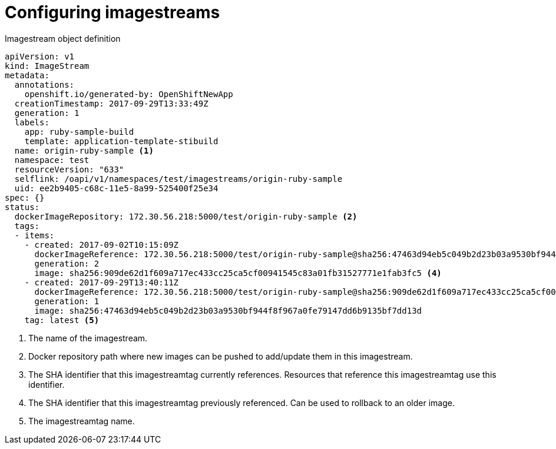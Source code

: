 // Module included in the following assemblies:
// * assembly/openshift_images

[id="image-stream-configure_{context}"]
= Configuring imagestreams

ifdef::openshift-origin,openshift-online,openshift-enterprise,openshift-dedicated[]
An imagestream object file contains the following elements.
endif::openshift-origin,openshift-online,openshift-enterprise,openshift-dedicated[]

[id="image-stream-object-definition_{context}"]
.Imagestream object definition

[source,yaml]
----
apiVersion: v1
kind: ImageStream
metadata:
  annotations:
    openshift.io/generated-by: OpenShiftNewApp
  creationTimestamp: 2017-09-29T13:33:49Z
  generation: 1
  labels:
    app: ruby-sample-build
    template: application-template-stibuild
  name: origin-ruby-sample <1>
  namespace: test
  resourceVersion: "633"
  selflink: /oapi/v1/namespaces/test/imagestreams/origin-ruby-sample
  uid: ee2b9405-c68c-11e5-8a99-525400f25e34
spec: {}
status:
  dockerImageRepository: 172.30.56.218:5000/test/origin-ruby-sample <2>
  tags:
  - items:
    - created: 2017-09-02T10:15:09Z
      dockerImageReference: 172.30.56.218:5000/test/origin-ruby-sample@sha256:47463d94eb5c049b2d23b03a9530bf944f8f967a0fe79147dd6b9135bf7dd13d <3>
      generation: 2
      image: sha256:909de62d1f609a717ec433cc25ca5cf00941545c83a01fb31527771e1fab3fc5 <4>
    - created: 2017-09-29T13:40:11Z
      dockerImageReference: 172.30.56.218:5000/test/origin-ruby-sample@sha256:909de62d1f609a717ec433cc25ca5cf00941545c83a01fb31527771e1fab3fc5
      generation: 1
      image: sha256:47463d94eb5c049b2d23b03a9530bf944f8f967a0fe79147dd6b9135bf7dd13d
    tag: latest <5>
----

<1> The name of the imagestream.
<2> Docker repository path where new images can be pushed to add/update them in this imagestream.
<3> The SHA identifier that this imagestreamtag currently references. Resources that reference this imagestreamtag use this identifier.
<4> The SHA identifier that this imagestreamtag previously referenced. Can be used to rollback to an older image.
<5> The imagestreamtag name.

